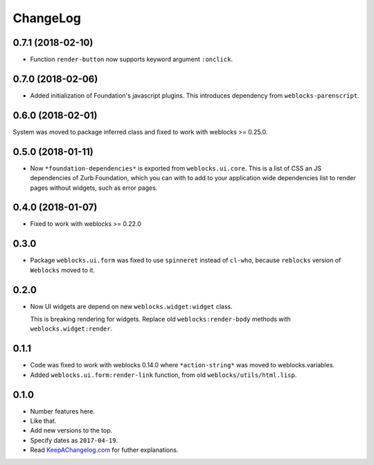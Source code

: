 ===========
 ChangeLog
===========

0.7.1 (2018-02-10)
==================

* Function ``render-button`` now supports keyword argument ``:onclick``.

0.7.0 (2018-02-06)
==================

* Added initialization of Foundation's javascript plugins.
  This introduces dependency from ``weblocks-parenscript``.

0.6.0 (2018-02-01)
==================

System was moved to package inferred class and fixed to work with
weblocks >= 0.25.0.

0.5.0 (2018-01-11)
==================

* Now  ``*foundation-dependencies*`` is exported from
  ``weblocks.ui.core``.
  This is a list of CSS an JS dependencies of Zurb Foundation,
  which you can with to add to your application wide dependencies
  list to render pages without widgets, such as error pages.

0.4.0 (2018-01-07)
==================

* Fixed to work with weblocks >= 0.22.0

0.3.0
=====

* Package ``weblocks.ui.form`` was fixed to use ``spinneret`` instead of
  ``cl-who``, because ``reblocks`` version of ``Weblocks`` moved to it.

0.2.0
=====

* Now UI widgets are depend on new ``weblocks.widget:widget`` class.

  This is breaking rendering for widgets. Replace old ``weblocks:render-body``
  methods with ``weblocks.widget:render``.

0.1.1
=====

* Code was fixed to work with weblocks 0.14.0 where ``*action-string*``
  was moved to weblocks.variables.
* Added ``weblocks.ui.form:render-link`` function, from old ``weblocks/utils/html.lisp``.

0.1.0
=====

* Number features here.
* Like that.
* Add new versions to the top.
* Specify dates as ``2017-04-19``.
* Read `KeepAChangelog.com <http://keepachangelog.com/>`_ for futher
  explanations.
